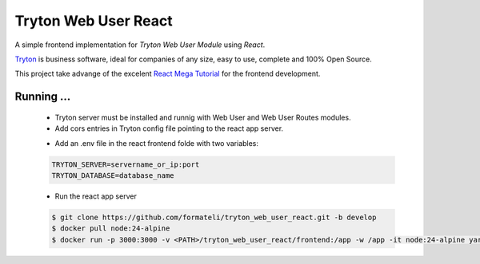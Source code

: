 #####################
Tryton Web User React
#####################

A simple frontend implementation for *Tryton Web User Module* using *React*.

`Tryton <https://tryton.org>`_ is business software, ideal for companies of any size, easy to use, complete and 100% Open Source.

This project take advange of the excelent `React Mega Tutorial <https://blog.miguelgrinberg.com/post/introducing-the-react-mega-tutorial>`_ for the frontend development.


Running ...
-----------

  - Tryton server must be installed and runnig with Web User and Web User Routes modules.
  - Add cors entries in Tryton config file pointing to the react app server.

  .. code-block:: config
    [cors]
      https:servername_or_ip:3000

  - Add an .env file in the react frontend folde with two variables:

  .. code-block:: bash

    TRYTON_SERVER=servername_or_ip:port
    TRYTON_DATABASE=database_name

  - Run the react app server

  .. code-block:: bash

    $ git clone https://github.com/formateli/tryton_web_user_react.git -b develop
    $ docker pull node:24-alpine
    $ docker run -p 3000:3000 -v <PATH>/tryton_web_user_react/frontend:/app -w /app -it node:24-alpine yarn start


